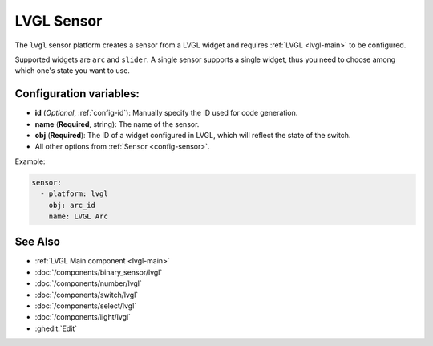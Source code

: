 .. _lvgl-sen:

LVGL Sensor
===========

.. seo::
    :description: Instructions for setting up a LVGL widget sensor.
    :image: ../images/logo_lvgl.png

The ``lvgl`` sensor platform creates a sensor from a LVGL widget
and requires :ref:`LVGL <lvgl-main>` to be configured.

Supported widgets are ``arc`` and ``slider``. A single sensor supports
a single widget, thus you need to choose among which one's state you want to use.


Configuration variables:
------------------------

- **id** (*Optional*, :ref:`config-id`): Manually specify the ID used for code generation.
- **name** (**Required**, string): The name of the sensor.
- **obj** (**Required**): The ID of a widget configured in LVGL, which will reflect the state of the switch.
- All other options from :ref:`Sensor <config-sensor>`.


Example:

.. code-block:: yaml

    sensor:
      - platform: lvgl
        obj: arc_id
        name: LVGL Arc



See Also
--------
- :ref:`LVGL Main component <lvgl-main>`
- :doc:`/components/binary_sensor/lvgl`
- :doc:`/components/number/lvgl`
- :doc:`/components/switch/lvgl`
- :doc:`/components/select/lvgl`
- :doc:`/components/light/lvgl`
- :ghedit:`Edit`
